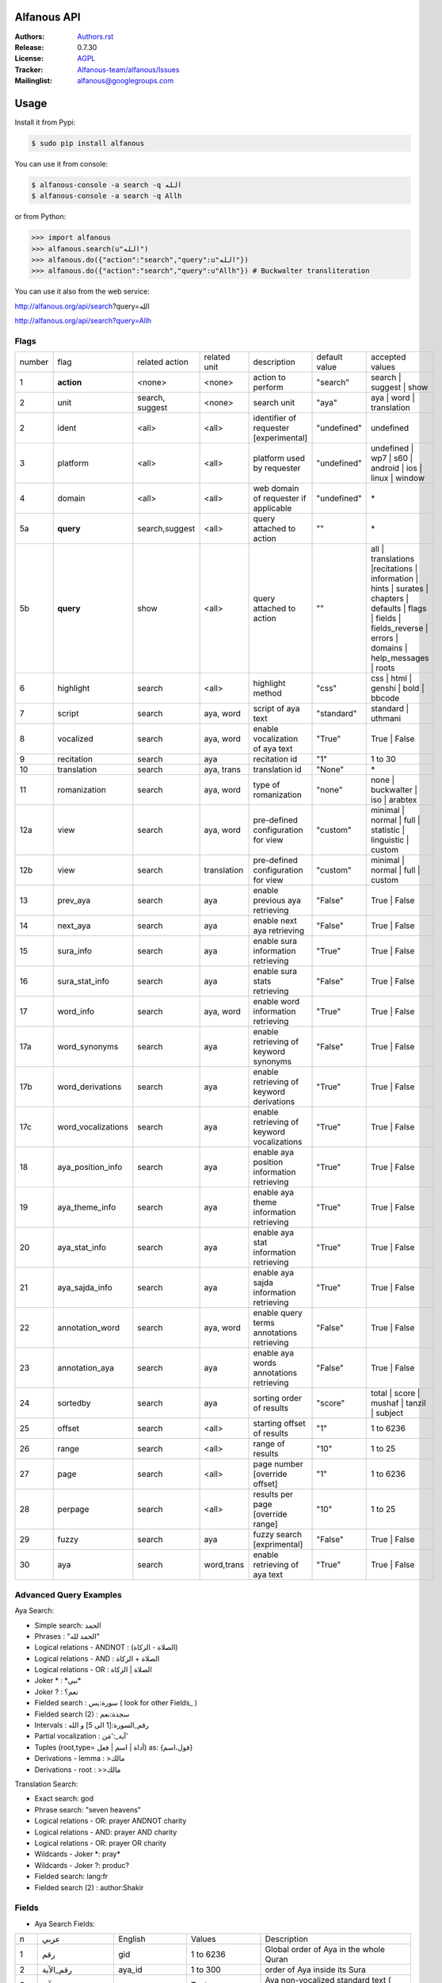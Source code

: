 .. image:: https://github.com/Alfanous-team/alfanous/workflows/tests/badge.svg

============
Alfanous API
============

:Authors: `Authors.rst <https://github.com/Alfanous-team/alfanous/blob/master/AUTHORS.rst>`_
:Release: 0.7.30
:License: `AGPL <https://github.com/Alfanous-team/alfanous/blob/master/LICENSE>`_
:Tracker: `Alfanous-team/alfanous/Issues <https://github.com/Alfanous-team/alfanous/issues>`_
:Mailinglist: `alfanous@googlegroups.com <http://groups.google.com/group/alfanous/>`_

=====
Usage
=====
Install it from Pypi:

.. code-block:: sh

    $ sudo pip install alfanous

You can use it from console:

.. code-block:: sh

    $ alfanous-console -a search -q الله
    $ alfanous-console -a search -q Allh

or from Python:

.. code-block:: python

    >>> import alfanous
    >>> alfanous.search(u"الله")
    >>> alfanous.do({"action":"search","query":u"الله"})
    >>> alfanous.do({"action":"search","query":u"Allh"}) # Buckwalter transliteration

You can use it also from the web service:

http://alfanous.org/api/search?query=الله

http://alfanous.org/api/search?query=Allh


--------------
Flags
--------------

======== ==================== ================= ================ ============================================ ================= ========================================================================================================================================================================
 number    flag               related action    related unit     description                                   default value    accepted values
-------- -------------------- ----------------- ---------------- -------------------------------------------- ----------------- ------------------------------------------------------------------------------------------------------------------------------------------------------------------------
 1         **action**          <none>            <none>           action to perform                             "search"         search | suggest | show
 2         unit                search, suggest   <none>           search unit                                   "aya"            aya | word | translation
 2         ident               <all>             <all>            identifier of requester   [experimental]      "undefined"      undefined
 3         platform            <all>             <all>            platform used by requester                    "undefined"      undefined | wp7 | s60 | android | ios | linux | window
 4         domain              <all>             <all>            web domain of requester if applicable         "undefined"      \*
 5a        **query**           search,suggest    <all>            query attached to action                       ""              \*
 5b        **query**           show              <all>            query attached to action                       ""              all | translations |recitations | information | hints | surates | chapters | defaults | flags | fields | fields_reverse | errors | domains | help_messages | roots
 6         highlight           search            <all>            highlight method                              "css"            css | html | genshi | bold | bbcode
 7         script              search            aya, word        script of aya text                            "standard"       standard | uthmani
 8         vocalized           search            aya, word        enable vocalization of aya text               "True"           True | False
 9         recitation          search            aya              recitation id                                 "1"              1 to 30
 10        translation         search            aya, trans       translation id                                "None"           \*
 11        romanization        search            aya, word        type of romanization                          "none"           none | buckwalter | iso | arabtex
 12a       view                search            aya, word        pre-defined configuration for view            "custom"         minimal | normal | full | statistic | linguistic | custom
 12b       view                search            translation      pre-defined configuration for view            "custom"         minimal | normal | full | custom
 13        prev_aya            search            aya              enable previous aya retrieving                "False"          True | False
 14        next_aya            search            aya              enable next aya retrieving                    "False"          True | False
 15        sura_info           search            aya              enable sura information retrieving            "True"           True | False
 16        sura_stat_info      search            aya              enable sura stats retrieving                  "False"          True | False
 17        word_info           search            aya, word        enable word information retrieving            "True"           True | False
 17a       word_synonyms       search            aya              enable retrieving of keyword synonyms         "False"          True | False
 17b       word_derivations    search            aya              enable retrieving of keyword derivations      "True"           True | False
 17c       word_vocalizations  search            aya              enable retrieving of keyword vocalizations    "True"           True | False
 18        aya_position_info   search            aya              enable aya position information retrieving    "True"           True | False
 19        aya_theme_info      search            aya              enable aya theme information retrieving       "True"           True | False
 20        aya_stat_info       search            aya              enable aya stat information retrieving        "True"           True | False
 21        aya_sajda_info      search            aya              enable aya sajda information retrieving       "True"           True | False
 22        annotation_word     search            aya, word        enable query terms annotations retrieving     "False"          True | False
 23        annotation_aya      search            aya              enable aya words annotations retrieving       "False"          True | False
 24        sortedby            search            aya              sorting order of results                      "score"          total | score | mushaf | tanzil | subject
 25        offset              search            <all>            starting offset of results                    "1"              1 to 6236
 26        range               search            <all>            range of results                              "10"             1 to 25
 27        page                search            <all>            page number  [override offset]                "1"              1 to 6236
 28        perpage             search            <all>            results per page  [override range]            "10"             1 to 25
 29        fuzzy               search            aya              fuzzy search [exprimental]                          "False"          True | False
 30        aya                 search            word,trans       enable retrieving of aya text                    "True"          True | False

======== ==================== ================= ================ ============================================ ================= ========================================================================================================================================================================

-----------------------
Advanced Query Examples
-----------------------

Aya Search:

*  Simple search: الحمد
*  Phrases : "الحمد لله"
*  Logical relations - ANDNOT : (الصلاة - الزكاة)
*  Logical relations - AND :   الصلاة + الزكاة
*  Logical relations - OR : الصلاة | الزكاة
*  Joker \* :   \*نبي\*
*  Joker \? :   نعم؟
*  Fielded search :      سورة:يس  ( look for other Fields_  )
*  Fielded search (2) :  سجدة:نعم
*  Intervals :       رقم_السورة:[1 الى 5] و الله
*  Partial vocalization :      آية_:'مَن'
*  Tuples (root,type= أداة | اسم | فعل) as: {قول،اسم}
*  Derivations - lemma :      >مالك
*  Derivations - root :       >>مالك

Translation Search:

* Exact search: god
* Phrase search: "seven heavens"
* Logical relations - OR:	prayer ANDNOT charity
* Logical relations - AND: prayer AND charity
* Logical relations - OR:	prayer OR charity
* Wildcards - Joker \*: pray*
* Wildcards - Joker \?: produc?
* Fielded search: 	lang:fr
* Fielded search (2) : author:Shakir

------
Fields
------
* Aya Search Fields:

===== ==================== =================== =================== ============================================================
 n     عربي                 English             Values              Description
----- -------------------- ------------------- ------------------- ------------------------------------------------------------
 1     رقم                  gid                 1 to 6236           Global order of Aya in the whole Quran
 2     رقم_الآية             aya_id              1 to 300            order of Aya inside its Sura
 3     آية                  aya                 Text                Aya non-vocalized standard text ( used for search)
 4     آية_                 aya_                Text                Aya vocalized standard text ( used for show/search)
 5     عثماني               uth                 Text                Aya vocalized uthmani text ( used for show/search)
 6     عثماني_              uth_                Text                Aya vocalized uthmani text ( used for show)
 7     موضوع                subject             Text                Thematic Division: **Chapter** > **Topic** > **Subtopic**
 8     فصل                  chapter             Text                Thematic Division: **Chapter** > Topic > Subtopic
 9     فرع                  topic               Text                Thematic Division: Chapter > **Topic** > Subtopic
 10    باب                  subtopic            Text                Thematic Division:  Chapter > Topic > **Subtopic**
 11    رقم_السورة           sura_id             1 to 114            Order of  Sura in Mus-haf
 12    سورة                 sura_arabic         Text                Arabic Name of Sura
 12+   سورة_إنجليزي          sura_english        Text                English Name of Sura
 12+   سورة_تهجئة            sura                Text                Romanized Name of Sura
 13    نوع_السورة           sura_type_arabic    مدنية|مكية          Revelation place of Sura [Arabic]
 13+   نوع_السورة_إنجليزي    sura_type           Meccan|Medinan      Revelation place of Sura [English]
 14    ترتيب_السورة         sura_order          1 to 114            Revelation order of Sura
 15    جزء                  juz                 1 to 30             Structural Division : **Juz** > Hizb  > Rub
 16    حزب                  hizb                1 to 60             Structural Division : Juz > **Hizb** > Rub
 17    نصف                  nisf                1 to 2              Deprecated
 18    ربع                  rub                 1 to 4              Structural Division : Juz > Hizb  > **Rub**
 19    صفحة                 page                Number              Structural Division : Page
 19+   صفحة_هندي            page_IN             Number              Structural Division : Page (INDIAN MUSHAF)
 20    منزل                 manzil              1 to 7              Structural Division : **Manzil** > Ruku
 21    ركوع                 ruku                Number              Structural Division : Manzil > **Ruku**
 22    سجدة                 sajda               نعم | لا             Test existence of a Sajda
 23    رقم_السجدة           sajda_id            1 | 14              Order of the Sajda if exist
 24    نوع_السجدة           sajda_type          واجبة|مستحبة        Type of the Sajda if exist
 25    ح_س                  s_l                 Number              Number of **letters** in **Sura**
 26    ك_س                  s_w                 Number              Number of **words** in **Sura**
 27    ج_س                  s_g                 Number              Number of **God's names** in **Sura**
 28    آ_س                  s_a                 Number              Number of **Ayas** in **Sura**
 29    ر_س                  s_r                 Number              Number of **Ruku-s** in **Sura**
 30    ح_آ                  a_l                 Number              Number of **letters** in **Aya**
 31    ك_آ                  a_w                 Number              Number of **words** in **Aya**
 32    ج_آ                  a_g                 Number              Number of **God's names** in **Aya**
===== ==================== =================== =================== ============================================================


----------------
SortedBy Options
----------------
* Aya Search:
========== =================================================================================
 Option     Description
---------- ---------------------------------------------------------------------------------
 score      The relevance of the results compared to the query keywords
 mushaf     The default order of ayas in Mus-haf
 tanzil     The revelation order
 subject    The alphabetic order of the values for subjects fields
 ayalenght  The length of ayah from the shortest to the longest
 FIELD      The numerical order or alphabetic order of a costum field (see Fields_ )

========== =================================================================================


--------------
Schema Samples
--------------
* Aya Search:

Suggestions
^^^^^^^^^^^
flags:

.. code-block:: python

    {
        "action"="suggest",
        "query"="مءصدة"
    }

response:

.. code-block:: python

    {
    "suggest": [
                  ["\u0645\u0621\u0635\u062f\u0629",
                      ["\u0645\u0642\u062a\u0635\u062f\u0629", "\u0645\u0624\u0635\u062f\u0629"]
                  ]
                ],
    "error": {
                "msg": "success ## action=suggest ; query=\u0645\u0621\u0635\u062f\u0629",
                "code": 0
               }
    }

Results
^^^^^^^
flags:

.. code-block:: python

    {
       "action":"search",
       "query": "الكوثر",
       "sortedby":"score",
       "page": 1,
       "word_info":True,
       "highlight":"css",
       "script": "standard",
       "prev_aya": True,
       "next_aya": True,
       "sura_info": True,
       "aya_position_info":  True,
       "aya_theme_info":  True,
       "aya_stat_info":  True,
       "aya_sajda_info":  True,
       "annotation_word": True,
       "annotation_aya": True,
       "translation":"None",
       "recitation": 1

     }

response:

.. code-block:: python

    {

        "search": {
                    "runtime": 1.0951571464538574,
                    "interval": {
                                    "start": 1,
                                    "total": 1,
                                    "end": 1
                                }
                    "words": {
                                "global": {
                                            "nb_words": 1,
                                            "nb_matches": 1,
                                            "nb_vocalizations": 1,
                                            },
                                "individual": {

				                                "1": {
				                                        "word": "\u0627\u0644\u0643\u0648\u062b\u0631",
				                                        "nb_matches": 1,
				                                        "nb_ayas": 1,
				                                        "nb_vocalizations": 1,
				                                        "vocalizations": ["\u0627\u0644\u0652\u0643\u064e\u0648\u0652\u062b\u064e\u0631\u064e"],
				                                      },
				                               },

                             },

                    "ayas": {
                                "1": {

                                            "identifier": {
                                                                "gid": 6205,
                                                                "aya_id": 1,
                                                                "sura_id": 108,
                                                                "sura_name": "\u0627\u0644\u0643\u0648\u062b\u0631",

                                                             },
                                            "aya": {
                                                    "id": 1,
                                                    "text": "\u0625\u0650\u0646\u0651\u064e\u0627 \u0623\u064e\u0639\u0652\u0637\u064e\u064a\u0652\u0646\u064e\u0627\u0643\u064e <span class=\"match term0\">\u0627\u0644\u0652\u0643\u064e\u0648\u0652\u062b\u064e\u0631\u064e</span>",
                                                    "recitation": "http://www.everyayah.com/data/Abdul_Basit_Murattal_64kbps/108001.mp3",
                                                    "translation": null,
                                                    "prev_aya": {
                                                                    "id": 7,
                                                                    "sura": "\u0627\u0644\u0645\u0627\u0639\u0648\u0646",
                                                                    "text": "\u0648\u064e\u064a\u064e\u0645\u0652\u0646\u064e\u0639\u064f\u0648\u0646\u064e \u0627\u0644\u0652\u0645\u064e\u0627\u0639\u064f\u0648\u0646\u064e",
                                                                },
                                                    "next_aya": {
                                                                    "id": 2,
                                                                    "sura": "\u0627\u0644\u0643\u0648\u062b\u0631",
                                                                    "text": "\u0641\u064e\u0635\u064e\u0644\u0651\u0650 \u0644\u0650\u0631\u064e\u0628\u0651\u0650\u0643\u064e \u0648\u064e\u0627\u0646\u0652\u062d\u064e\u0631\u0652",
                                                                },
                                                    },


                                            "sura": {
                                                        "id": 108,
                                                        "name": "\u0627\u0644\u0643\u0648\u062b\u0631",
                                                        "type": "\u0645\u0643\u064a\u0629",
                                                        "order": 15,
                                                        "ayas": 3,
                                                        "stat": {
                                                                    "words": 10,
                                                                    "letters": 42,
                                                                    "godnames": 0,

                                                                  },
                                                    },
                                            "theme": {
                                                                "chapter": "\u0623\u0631\u0643\u0627\u0646 \u0627\u0644\u0625\u0633\u0644\u0627\u0645 ",
                                                                "topic": "\u0627\u0644\u062d\u062c \u0648\u0627\u0644\u0639\u0645\u0631\u0629 ",
                                                                "subtopic": null
                                                      },


                                            "position": {
                                                            "rub": 0,
                                                            "manzil": 7,
                                                            "ruku": 550,
                                                            "hizb": 60,
                                                            "page": 602
                                                        },
                                            "sajda": {
                                                        "exist": false,
                                                        "id": null,
                                                        "type": null
                                                     },

                                            "stat": {
                                                        "letters": 16,
                                                        "godnames": 0,
                                                        "words": 3
                                                    },
                                            "annotations": {
                                                                "1": {
                                                                        "arabicroot": null,
                                                                        "arabicmood": null,
                                                                        "number": null,
                                                                        "spelled": "\u0627\u0646\u0627\u0653",
                                                                        "aspect": null,
                                                                        "word_gid": 75871,
                                                                        "word_id": 1,
                                                                        "mood": null,
                                                                        "arabicspecial": "\u0625\u0650\u0646\u0651",
                                                                        "state": null,
                                                                        "arabiclemma": "\u0625\u0650\u0646\u0651",
                                                                        "gid": 116333,
                                                                        "type": "Particles",
                                                                        "aya_id": 1,
                                                                        "arabictoken": null,
                                                                        "form": null,
                                                                        "pos": "Accusative particle",
                                                                        "arabiccase": "\u0645\u0646\u0635\u0648\u0628",
                                                                        "part": "\u062c\u0630\u0639",
                                                                        "normalized": "\u0625\u0646\u0627\u0653",
                                                                        "case": "Accusative case",
                                                                        "sura_id": 108,
                                                                        "word": "\u0625\u0650\u0646\u0651\u064e\u0627\u0653",
                                                                        "derivation": null,
                                                                        "arabicpos": "\u062d\u0631\u0641 \u0646\u0635\u0628",
                                                                        "person": null,
                                                                        "token": null,
                                                                        "gender": null,
                                                                        "voice": null,
                                                                        "order": 1
                                                                     },
                                                                "2": {
                                                                        "arabicroot": "\u0639\u0637\u0648",
                                                                        "arabicmood": null,
                                                                        "number": "\u062c\u0645\u0639",
                                                                        "spelled": "\u0627\u0639\u0637\u064a\u0646\u0670\u0643",
                                                                        "aspect": "Perfect verb",
                                                                        "word_gid": 75872,
                                                                        "word_id": 2,
                                                                        "mood": null,
                                                                        "arabicspecial": null,
                                                                        "state": null,
                                                                        "arabiclemma": null,
                                                                        "gid": 116335,
                                                                        "type": "Verbs",
                                                                        "aya_id": 1,
                                                                        "arabictoken": null,
                                                                        "form": "Fourth form",
                                                                        "pos": "Verb",
                                                                        "arabiccase": null,
                                                                        "part": "\u062c\u0630\u0639",
                                                                        "normalized": "\u0623\u0639\u0637\u064a\u0646\u0670\u0643",
                                                                        "case": null,
                                                                        "sura_id": 108,
                                                                        "word": "\u0623\u064e\u0639\u0652\u0637\u064e\u064a\u0652\u0646\u064e\u0670\u0643\u064e",
                                                                        "derivation": null,
                                                                        "arabicpos": "\u0641\u0639\u0644",
                                                                        "person": "\u0645\u062a\u0643\u0644\u0645",
                                                                        "token": null,
                                                                        "gender": "\u0645\u0630\u0651\u0643\u0631",
                                                                        "voice": null,
                                                                        "order": 1
                                                                     },
                                                                "3": {
                                                                        "arabicroot": null,
                                                                        "arabicmood": null,
                                                                        "number": null,
                                                                        "spelled": "\u0671\u0644\u0643\u0648\u062b\u0631",
                                                                        "aspect": null,
                                                                        "word_gid": 75873,
                                                                        "word_id": 3,
                                                                        "mood": null,
                                                                        "arabicspecial": null,
                                                                        "state": null,
                                                                        "arabiclemma": null,
                                                                        "gid": 116337,
                                                                        "type": "determiner",
                                                                        "aya_id": 1,
                                                                        "arabictoken": "\u0627\u0644",
                                                                        "form": null,
                                                                        "pos": null,
                                                                        "arabiccase": null,
                                                                        "part": "\u0633\u0627\u0628\u0642",
                                                                        "normalized": "\u0671\u0644\u0643\u0648\u062b\u0631",
                                                                        "case": null,
                                                                        "sura_id": 108,
                                                                        "word": "\u0671\u0644\u0652\u0643\u064e\u0648\u0652\u062b\u064e\u0631\u064e",
                                                                        "derivation": null,
                                                                        "arabicpos": null,
                                                                        "person": null,
                                                                        "token": "al",
                                                                        "gender": null,
                                                                        "voice": null,
                                                                        "order": 1
                                                                     }
                                                            },
                                                },
                            },
                    "translation_info": {},
                    },

        "error": {
                    "code": 0,
                    "msg": "success ## action=search ; query=\u0627\u0644\u0643\u0648\u062b\u0631",
                 }
        }


Translations
^^^^^^^^^^^
TODO


Information
^^^^^^^^^^^
flags:

.. code-block:: python

    {
        "action"="show",
        "query"="information"
    }

response:

.. code-block:: python

      {
          "show": {
              "information": {
                  "engine": "Alfanous",
                  "wiki": "http://wiki.alfanous.org/doku.php?id=json_web_service",
                  "description": "Alfanous is a Quranic search engine provides simple and advanced search services in the diverse information of the Holy Quran .",
                  "author": "Assem chelli",
                  "version": "0.5",
                  "contact": "assem.ch@gmail.com",
                  "console_note": "this is console interface of Alfanous, try -h to get help ",
                  "json_output_system_note": "\n    This is the <a href='http://json.org/'>JSON</a> output system of <a href=\"http://wiki.alfanous.org\">Alfanous</a> project .This feature is in Alpha test and the Json schema may be it's not stable . We are waiting for real feadbacks and suggestions to improve its efficacity,quality and stability. To contact the author ,please send a direct email to <b> assem.ch[at]gmail.com</b> or to the mailing list <b>alfanous [at] googlegroups.com</b>\n    <br/><br/> For more details  visit the page of this service <a href=\"http://wiki.alfanous.org/doku.php?id=json_web_service\">here</a>\n    "
              }
          },
          "error": {
              "msg": "success ## action=show ; query=information",
              "code": 0
          }
      }


Recitations
^^^^^^^^^^^

flags:

.. code-block:: python

    {
        "action"="show",
        "query"="recitations"
    }

response (sample):

.. code-block:: python

      {
          "show": {
              "recitations": {
                  "45": {
                      "bitrate": "192kbps",
                      "name": "English/Ibrahim Walk TEST",
                      "subfolder": "English/Ibrahim_Walk_192kbps_TEST"
                  },
                  "54": {
                      "bitrate": "128kbps",
                      "name": "Salah Al Budair",
                      "subfolder": "Salah_Al_Budair_128kbps"
                  }


              }
          },
          "error": {
              "msg": "success ## action=show ; query=recitations",
              "code": 0
          }
      }


Fields
^^^^^^

flags:

.. code-block:: python

    {
        "action"="show",
        "query"="fields"
    }

response:

.. code-block:: python

      {
          "show": {
              "fields": {
                  "جزء": "juz",
                  "عثماني ": "uth",
                  "نوع_السورة": "sura_type",
                  "رقم_السجدة": "sajda_id",
                  "صفحة": "page",
                  "ربع": "rub",
                  "ر_س": "s_r",
                  "ركوع": "ruku",
                  "رقم_السورة": "sura_id",
                  "آ_س": "s_a",
                  "آية_": "aya_",
                  "موضوع": "subject",
                  "ج_س": "s_g",
                  "ك_آ": "a_w",
                  "فصل": "chapter",
                  "ح_آ": "a_l",
                  "سورة": "sura",
                  "فرع": "topic",
                  "آية": "aya",
                  "رقم_الآية": "aya_id",
                  "عثماني_": "uth_",
                  "ك_س": "s_w",
                  "نوع_السجدة": "sajda_type",
                  "رقم": "gid",
                  "باب": "subtopic",
                  "نصف": "nisf",
                  "ح_س": "s_l",
                  "حزب": "hizb",
                  "منزل": "manzil",
                  "ج_آ": "a_g",
                  "سجدة": "sajda",
                  "ترتيب_السورة": "sura_order"
              }
          },
          "error": {
              "msg": "success ## action=show ; query=fields",
              "code": 0
          }
      }


=======
Hacking
=======
-----
Build
-----

The API uses many critical resources that must be downloaded and/or prepared to be used. To do that, just run this command in the root path of the project

#. Install all building dependencies: `pyparsing <http://pyparsing.wikispaces.com/>`_, `epydoc <http://epydoc.sourceforge.net/>`_,
   `sphinx <http://sphinx.pocoo.org/>`_.

   * (ubuntu 12.04): 
      
     .. code-block:: sh
     
        $ sudo apt-get install python-qt4 qt4-dev-tools python-qt4-dev pyqt4-dev-tools
        $ sudo apt-get install python-distutils-extra
        $ sudo easy_install pyparsing epydoc sphinx




#. Run the build command:

   .. code-block:: sh
        
        $ cd ../../
        $ make build



For more details check  `Makefile <https://github.com/Alfanous-team/alfanous/blob/master/Makefile>`_


-------
Install
-------
To install the API from the source (After Build_ ):

.. code-block:: sh

    $ sudo python setup.py install

A console interface will  be installed automatically with the API:

.. code-block:: sh

    $ alfanous-console -h
    usage: alfanous-console [flags]



**note**: if you are looking for alfanous legacy code, you can find it under `legacy` branch




